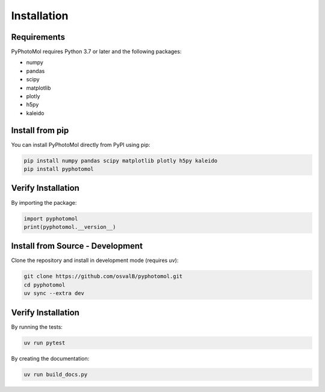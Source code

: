 Installation
============

Requirements
------------

PyPhotoMol requires Python 3.7 or later and the following packages:

* numpy
* pandas
* scipy
* matplotlib
* plotly
* h5py
* kaleido

Install from pip
-------------------

You can install PyPhotoMol directly from PyPI using pip:

.. code-block:: bash

   pip install numpy pandas scipy matplotlib plotly h5py kaleido
   pip install pyphotomol

Verify Installation
-------------------

By importing the package:

.. code-block:: python

    import pyphotomol
    print(pyphotomol.__version__)


Install from Source - Development
-----------------------------   
Clone the repository and install in development mode (requires `uv`):

.. code-block:: bash

    git clone https://github.com/osvalB/pyphotomol.git
    cd pyphotomol
    uv sync --extra dev

Verify Installation
------------------- 

By running the tests:

.. code-block:: bash

    uv run pytest

By creating the documentation:

.. code-block:: bash

    uv run build_docs.py